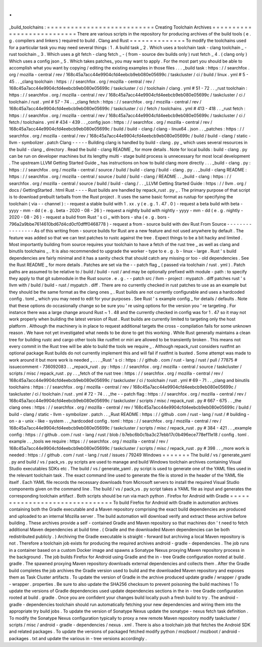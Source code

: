 .
.
_build_toolchains
:
=
=
=
=
=
=
=
=
=
=
=
=
=
=
=
=
=
=
=
=
=
=
=
=
=
=
=
Creating
Toolchain
Archives
=
=
=
=
=
=
=
=
=
=
=
=
=
=
=
=
=
=
=
=
=
=
=
=
=
=
=
There
are
various
scripts
in
the
repository
for
producing
archives
of
the
build
tools
(
e
.
g
.
compilers
and
linkers
)
required
to
build
.
Clang
and
Rust
=
=
=
=
=
=
=
=
=
=
=
=
=
=
To
modify
the
toolchains
used
for
a
particular
task
you
may
need
several
things
:
1
.
A
build
task
_
2
.
Which
uses
a
toolchain
task
-
clang
toolchain
_
-
rust
toolchain
_
3
.
Which
uses
a
git
fetch
-
clang
fetch
_
-
(
from
-
source
dev
builds
only
)
rust
fetch
_
4
.
(
clang
only
)
Which
uses
a
config
json
_
5
.
Which
takes
patches_
you
may
want
to
apply
.
For
the
most
part
you
should
be
able
to
accomplish
what
you
want
by
copying
/
editing
the
existing
examples
in
those
files
.
.
.
_build
task
:
https
:
/
/
searchfox
.
org
/
mozilla
-
central
/
rev
/
168c45a7acc44e9904cfd4eebcb9eb080e05699c
/
taskcluster
/
ci
/
build
/
linux
.
yml
#
5
-
45
.
.
_clang
toolchain
:
https
:
/
/
searchfox
.
org
/
mozilla
-
central
/
rev
/
168c45a7acc44e9904cfd4eebcb9eb080e05699c
/
taskcluster
/
ci
/
toolchain
/
clang
.
yml
#
51
-
72
.
.
_rust
toolchain
:
https
:
/
/
searchfox
.
org
/
mozilla
-
central
/
rev
/
168c45a7acc44e9904cfd4eebcb9eb080e05699c
/
taskcluster
/
ci
/
toolchain
/
rust
.
yml
#
57
-
74
.
.
_clang
fetch
:
https
:
/
/
searchfox
.
org
/
mozilla
-
central
/
rev
/
168c45a7acc44e9904cfd4eebcb9eb080e05699c
/
taskcluster
/
ci
/
fetch
/
toolchains
.
yml
#
413
-
418
.
.
_rust
fetch
:
https
:
/
/
searchfox
.
org
/
mozilla
-
central
/
rev
/
168c45a7acc44e9904cfd4eebcb9eb080e05699c
/
taskcluster
/
ci
/
fetch
/
toolchains
.
yml
#
434
-
439
.
.
_config
json
:
https
:
/
/
searchfox
.
org
/
mozilla
-
central
/
rev
/
168c45a7acc44e9904cfd4eebcb9eb080e05699c
/
build
/
build
-
clang
/
clang
-
linux64
.
json
.
.
_patches
:
https
:
/
/
searchfox
.
org
/
mozilla
-
central
/
rev
/
168c45a7acc44e9904cfd4eebcb9eb080e05699c
/
build
/
build
-
clang
/
static
-
llvm
-
symbolizer
.
patch
Clang
-
-
-
-
-
Building
clang
is
handled
by
build
-
clang
.
py
_
which
uses
several
resources
in
the
build
-
clang
_
directory
.
Read
the
build
-
clang
README
_
for
more
details
.
Note
for
local
builds
:
build
-
clang
.
py
can
be
run
on
developer
machines
but
its
lengthy
multi
-
stage
build
process
is
unnecessary
for
most
local
development
.
The
upstream
LLVM
Getting
Started
Guide
_
has
instructions
on
how
to
build
clang
more
directly
.
.
.
_build
-
clang
.
py
:
https
:
/
/
searchfox
.
org
/
mozilla
-
central
/
source
/
build
/
build
-
clang
/
build
-
clang
.
py
.
.
_build
-
clang
README
:
https
:
/
/
searchfox
.
org
/
mozilla
-
central
/
source
/
build
/
build
-
clang
/
README
.
.
_build
-
clang
:
https
:
/
/
searchfox
.
org
/
mozilla
-
central
/
source
/
build
/
build
-
clang
/
.
.
_LLVM
Getting
Started
Guide
:
https
:
/
/
llvm
.
org
/
docs
/
GettingStarted
.
html
Rust
-
-
-
-
Rust
builds
are
handled
by
repack_rust
.
py
_
.
The
primary
purpose
of
that
script
is
to
download
prebuilt
tarballs
from
the
Rust
project
.
It
uses
the
same
basic
format
as
rustup
for
specifying
the
toolchain
(
via
-
-
channel
)
:
-
request
a
stable
build
with
1
.
xx
.
y
(
e
.
g
.
1
.
47
.
0
)
-
request
a
beta
build
with
beta
-
yyyy
-
mm
-
dd
(
e
.
g
.
beta
-
2020
-
08
-
26
)
-
request
a
nightly
build
with
nightly
-
yyyy
-
mm
-
dd
(
e
.
g
.
nightly
-
2020
-
08
-
26
)
-
request
a
build
from
Rust
'
s
ci
_
with
bors
-
sha
(
e
.
g
.
bors
-
796a2a9bbe7614610bd67d4cd0cf0dfff0468778
)
-
request
a
from
-
source
build
with
dev
Rust
From
Source
-
-
-
-
-
-
-
-
-
-
-
-
-
-
-
-
As
of
this
writing
from
-
source
builds
for
Rust
are
a
new
feature
and
not
used
anywhere
by
default
.
The
feature
was
added
so
that
we
can
test
patches
to
rustc
against
the
tree
.
Expect
things
to
be
a
bit
hacky
and
limited
.
Most
importantly
building
from
source
requires
your
toolchain
to
have
a
fetch
of
the
rust
tree
_
as
well
as
clang
and
binutils
toolchains
_
.
It
is
also
recommended
to
upgrade
the
worker
-
type
to
e
.
g
.
b
-
linux
-
large
.
Rust
'
s
build
dependencies
are
fairly
minimal
and
it
has
a
sanity
check
that
should
catch
any
missing
or
too
-
old
dependencies
.
See
the
Rust
README
_
for
more
details
.
Patches
are
set
via
the
-
-
patch
flag
_
(
passed
via
toolchain
/
rust
.
yml
)
.
Patch
paths
are
assumed
to
be
relative
to
/
build
/
build
-
rust
/
and
may
be
optionally
prefixed
with
module
-
path
:
to
specify
they
apply
to
that
git
submodule
in
the
Rust
source
.
e
.
g
.
-
-
patch
src
/
llvm
-
project
:
mypatch
.
diff
patches
rust
'
s
llvm
with
/
build
/
build
-
rust
/
mypatch
.
diff
.
There
are
no
currently
checked
in
rust
patches
to
use
as
an
example
but
they
should
be
the
same
format
as
the
clang
ones
_
.
Rust
builds
are
not
currently
configurable
and
uses
a
hardcoded
config
.
toml
_
which
you
may
need
to
edit
for
your
purposes
.
See
Rust
'
s
example
config
_
for
details
/
defaults
.
Note
that
these
options
do
occasionally
change
so
be
sure
you
'
re
using
options
for
the
version
you
'
re
targeting
.
For
instance
there
was
a
large
change
around
Rust
~
1
.
48
and
the
currently
checked
in
config
was
for
1
.
47
so
it
may
not
work
properly
when
building
the
latest
version
of
Rust
.
Rust
builds
are
currently
limited
to
targeting
only
the
host
platform
.
Although
the
machinery
is
in
place
to
request
additional
targets
the
cross
-
compilation
fails
for
some
unknown
reason
.
We
have
not
yet
investigated
what
needs
to
be
done
to
get
this
working
.
While
Rust
generally
maintains
a
clean
tree
for
building
rustc
and
cargo
other
tools
like
rustfmt
or
miri
are
allowed
to
be
transiently
broken
.
This
means
not
every
commit
in
the
Rust
tree
will
be
able
to
build
the
tools
we
require
_
.
Although
repack_rust
considers
rustfmt
an
optional
package
Rust
builds
do
not
currently
implement
this
and
will
fail
if
rustfmt
is
busted
.
Some
attempt
was
made
to
work
around
it
but
more
work
is
needed
_
.
.
.
_Rust
'
s
ci
:
https
:
/
/
github
.
com
/
rust
-
lang
/
rust
/
pull
/
77875
#
issuecomment
-
736092083
.
.
_repack_rust
.
py
:
https
:
/
/
searchfox
.
org
/
mozilla
-
central
/
source
/
taskcluster
/
scripts
/
misc
/
repack_rust
.
py
.
.
_fetch
of
the
rust
tree
:
https
:
/
/
searchfox
.
org
/
mozilla
-
central
/
rev
/
168c45a7acc44e9904cfd4eebcb9eb080e05699c
/
taskcluster
/
ci
/
toolchain
/
rust
.
yml
#
69
-
71
.
.
_clang
and
binutils
toolchains
:
https
:
/
/
searchfox
.
org
/
mozilla
-
central
/
rev
/
168c45a7acc44e9904cfd4eebcb9eb080e05699c
/
taskcluster
/
ci
/
toolchain
/
rust
.
yml
#
72
-
74
.
.
_the
-
-
patch
flag
:
https
:
/
/
searchfox
.
org
/
mozilla
-
central
/
rev
/
168c45a7acc44e9904cfd4eebcb9eb080e05699c
/
taskcluster
/
scripts
/
misc
/
repack_rust
.
py
#
667
-
675
.
.
_the
clang
ones
:
https
:
/
/
searchfox
.
org
/
mozilla
-
central
/
rev
/
168c45a7acc44e9904cfd4eebcb9eb080e05699c
/
build
/
build
-
clang
/
static
-
llvm
-
symbolizer
.
patch
.
.
_Rust
README
:
https
:
/
/
github
.
com
/
rust
-
lang
/
rust
/
#
building
-
on
-
a
-
unix
-
like
-
system
.
.
_hardcoded
config
.
toml
:
https
:
/
/
searchfox
.
org
/
mozilla
-
central
/
rev
/
168c45a7acc44e9904cfd4eebcb9eb080e05699c
/
taskcluster
/
scripts
/
misc
/
repack_rust
.
py
#
384
-
421
.
.
_example
config
:
https
:
/
/
github
.
com
/
rust
-
lang
/
rust
/
blob
/
b7ebc6b0c1ba3c27ebb17c0b496ece778ef11e18
/
config
.
toml
.
example
.
.
_tools
we
require
:
https
:
/
/
searchfox
.
org
/
mozilla
-
central
/
rev
/
168c45a7acc44e9904cfd4eebcb9eb080e05699c
/
taskcluster
/
scripts
/
misc
/
repack_rust
.
py
#
398
.
.
_more
work
is
needed
:
https
:
/
/
github
.
com
/
rust
-
lang
/
rust
/
issues
/
79249
Windows
=
=
=
=
=
=
=
The
build
/
vs
/
generate_yaml
.
py
and
build
/
vs
/
pack_vs
.
py
scripts
are
used
to
manage
and
build
Windows
toolchain
archives
containing
Visual
Studio
executables
SDKs
etc
.
The
build
/
vs
/
generate_yaml
.
py
script
is
used
to
generate
one
of
the
YAML
files
used
in
the
relevant
toolchain
task
.
The
exact
command
line
used
to
generate
the
file
is
stored
in
the
header
of
the
YAML
file
itself
.
Each
YAML
file
records
the
necessary
downloads
from
Microsoft
servers
to
install
the
required
Visual
Studio
components
given
on
the
command
line
.
The
build
/
vs
/
pack_vs
.
py
script
takes
a
YAML
file
as
input
and
generates
the
corresponding
toolchain
artifact
.
Both
scripts
should
be
run
via
mach
python
.
Firefox
for
Android
with
Gradle
=
=
=
=
=
=
=
=
=
=
=
=
=
=
=
=
=
=
=
=
=
=
=
=
=
=
=
=
=
=
=
To
build
Firefox
for
Android
with
Gradle
in
automation
archives
containing
both
the
Gradle
executable
and
a
Maven
repository
comprising
the
exact
build
dependencies
are
produced
and
uploaded
to
an
internal
Mozilla
server
.
The
build
automation
will
download
verify
and
extract
these
archive
before
building
.
These
archives
provide
a
self
-
contained
Gradle
and
Maven
repository
so
that
machines
don
'
t
need
to
fetch
additional
Maven
dependencies
at
build
time
.
(
Gradle
and
the
downloaded
Maven
dependencies
can
be
both
redistributed
publicly
.
)
Archiving
the
Gradle
executable
is
straight
-
forward
but
archiving
a
local
Maven
repository
is
not
.
Therefore
a
toolchain
job
exists
for
producing
the
required
archives
android
-
gradle
-
dependencies
.
The
job
runs
in
a
container
based
on
a
custom
Docker
image
and
spawns
a
Sonatype
Nexus
proxying
Maven
repository
process
in
the
background
.
The
job
builds
Firefox
for
Android
using
Gradle
and
the
in
-
tree
Gradle
configuration
rooted
at
build
.
gradle
.
The
spawned
proxying
Maven
repository
downloads
external
dependencies
and
collects
them
.
After
the
Gradle
build
completes
the
job
archives
the
Gradle
version
used
to
build
and
the
downloaded
Maven
repository
and
exposes
them
as
Task
Cluster
artifacts
.
To
update
the
version
of
Gradle
in
the
archive
produced
update
gradle
/
wrapper
/
gradle
-
wrapper
.
properties
.
Be
sure
to
also
update
the
SHA256
checksum
to
prevent
poisoning
the
build
machines
!
To
update
the
versions
of
Gradle
dependencies
used
update
dependencies
sections
in
the
in
-
tree
Gradle
configuration
rooted
at
build
.
gradle
.
Once
you
are
confident
your
changes
build
locally
push
a
fresh
build
to
try
.
The
android
-
gradle
-
dependencies
toolchain
should
run
automatically
fetching
your
new
dependencies
and
wiring
them
into
the
appropriate
try
build
jobs
.
To
update
the
version
of
Sonatype
Nexus
update
the
sonatype
-
nexus
fetch
task
definition
.
To
modify
the
Sonatype
Nexus
configuration
typically
to
proxy
a
new
remote
Maven
repository
modify
taskcluster
/
scripts
/
misc
/
android
-
gradle
-
dependencies
/
nexus
.
xml
.
There
is
also
a
toolchain
job
that
fetches
the
Android
SDK
and
related
packages
.
To
update
the
versions
of
packaged
fetched
modify
python
/
mozboot
/
mozboot
/
android
-
packages
.
txt
and
update
the
various
in
-
tree
versions
accordingly
.
